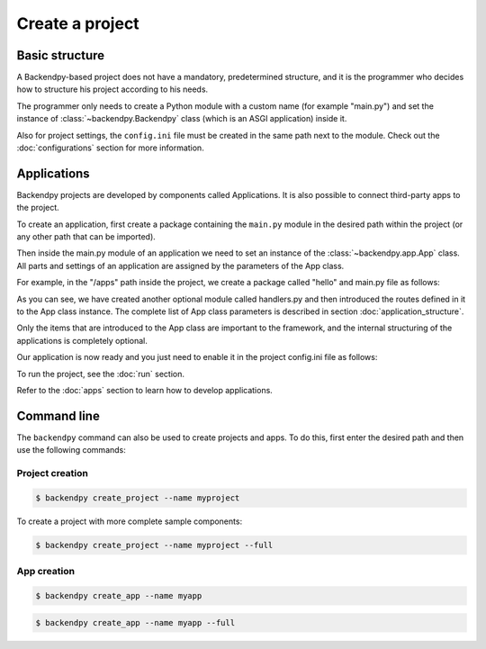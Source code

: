 Create a project
================

Basic structure
---------------
A Backendpy-based project does not have a mandatory, predetermined structure, and it is the programmer who
decides how to structure his project according to his needs.

The programmer only needs to create a Python module with a custom name (for example "main.py") and set the
instance of :class:`~backendpy.Backendpy` class (which is an ASGI application) inside it.

.. code-block:: python
    :caption: project/main.py

    from backendpy import Backendpy

    bp = Backendpy()

Also for project settings, the ``config.ini`` file must be created in the same path next to the module.
Check out the :doc:`configurations` section for more information.

Applications
------------
Backendpy projects are developed by components called Applications.
It is also possible to connect third-party apps to the project.

To create an application, first create a package containing the ``main.py`` module in the desired path within
the project (or any other path that can be imported).

Then inside the main.py module of an application we need to set an instance of the :class:`~backendpy.app.App` class.
All parts and settings of an application are assigned by the parameters of the App class.

For example, in the "/apps" path inside the project, we create a package called "hello" and main.py file as follows:

.. code-block:: python
    :caption: project/apps/hello/main.py

    from backendpy.app import App
    from .handlers import routes

    app = App(
        routes=[routes])

.. code-block:: python
    :caption: project/apps/hello/handlers.py

    from backendpy.router import Routes
    from backendpy.response import Text

    routes = Routes()

    @routes.get('/hello-world')
    async def hello_world(request):
        return Text('Hello World!')

As you can see, we have created another optional module called handlers.py and then introduced the routes
defined in it to the App class instance.
The complete list of App class parameters is described in section :doc:`application_structure`.

Only the items that are introduced to the App class are important to the framework, and the internal structuring
of the applications is completely optional.

Our application is now ready and you just need to enable it in the project config.ini file as follows:

.. code-block::
    :caption: project/config.ini

    [apps]
    active =
        project.apps.hello

To run the project, see the :doc:`run` section.

Refer to the :doc:`apps` section to learn how to develop applications.

Command line
------------
The ``backendpy`` command can also be used to create projects and apps.
To do this, first enter the desired path and then use the following commands:

Project creation
````````````````

.. code-block:: console

    $ backendpy create_project --name myproject

To create a project with more complete sample components:

.. code-block:: console

    $ backendpy create_project --name myproject --full

App creation
````````````

.. code-block:: console

    $ backendpy create_app --name myapp

.. code-block:: console

    $ backendpy create_app --name myapp --full


